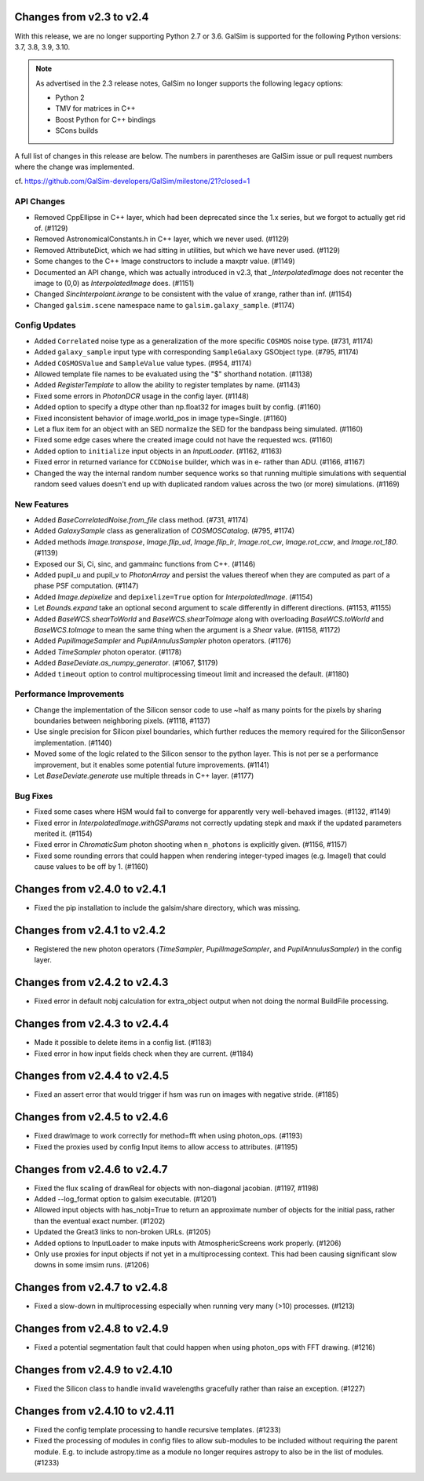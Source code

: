 Changes from v2.3 to v2.4
=========================

With this release, we are no longer supporting Python 2.7 or 3.6.
GalSim is supported for the following Python versions: 3.7, 3.8, 3.9, 3.10.

.. note::

    As advertised in the 2.3 release notes, GalSim no longer supports the
    following legacy options:

    * Python 2
    * TMV for matrices in C++
    * Boost Python for C++ bindings
    * SCons builds

A full list of changes in this release are below.  The numbers in parentheses
are GalSim issue or pull request numbers where the change was implemented.

cf. https://github.com/GalSim-developers/GalSim/milestone/21?closed=1

API Changes
-----------

- Removed CppEllipse in C++ layer, which had been deprecated since the 1.x series, but we forgot
  to actually get rid of. (#1129)
- Removed AstronomicalConstants.h in C++ layer, which we never used. (#1129)
- Removed AttributeDict, which we had sitting in utilities, but which we have never used.
  (#1129)
- Some changes to the C++ Image constructors to include a maxptr value. (#1149)
- Documented an API change, which was actually introduced in v2.3, that `_InterpolatedImage` does
  not recenter the image to (0,0) as `InterpolatedImage` does. (#1151)
- Changed `SincInterpolant.ixrange` to be consistent with the value of xrange, rather than inf.
  (#1154)
- Changed ``galsim.scene`` namespace name to ``galsim.galaxy_sample``. (#1174)


Config Updates
--------------

- Added ``Correlated`` noise type as a generalization of the more specific ``COSMOS`` noise type.
  (#731, #1174)
- Added ``galaxy_sample`` input type with corresponding ``SampleGalaxy`` GSObject type.
  (#795, #1174)
- Added ``COSMOSValue`` and ``SampleValue`` value types. (#954, #1174)
- Allowed template file names to be evaluated using the "$" shorthand notation. (#1138)
- Added `RegisterTemplate` to allow the ability to register templates by name. (#1143)
- Fixed some errors in `PhotonDCR` usage in the config layer. (#1148)
- Added option to specify a dtype other than np.float32 for images built by config. (#1160)
- Fixed inconsistent behavior of image.world_pos in image type=Single. (#1160)
- Let a flux item for an object with an SED normalize the SED for the bandpass being
  simulated. (#1160)
- Fixed some edge cases where the created image could not have the requested wcs. (#1160)
- Added option to ``initialize`` input objects in an `InputLoader`. (#1162, #1163)
- Fixed error in returned variance for ``CCDNoise`` builder, which was in e- rather than ADU.
  (#1166, #1167)
- Changed the way the internal random number sequence works so that running multiple simulations
  with sequential random seed values doesn't end up with duplicated random values across the
  two (or more) simulations. (#1169)


New Features
------------

- Added `BaseCorrelatedNoise.from_file` class method. (#731, #1174)
- Added `GalaxySample` class as generalization of `COSMOSCatalog`. (#795, #1174)
- Added methods `Image.transpose`, `Image.flip_ud`, `Image.flip_lr`, `Image.rot_cw`,
  `Image.rot_ccw`, and `Image.rot_180`. (#1139)
- Exposed our Si, Ci, sinc, and gammainc functions from C++. (#1146)
- Added pupil_u and pupil_v to `PhotonArray` and persist the values thereof when they are
  computed as part of a phase PSF computation. (#1147)
- Added `Image.depixelize` and ``depixelize=True`` option for `InterpolatedImage`. (#1154)
- Let `Bounds.expand` take an optional second argument to scale differently in different
  directions. (#1153, #1155)
- Added `BaseWCS.shearToWorld` and `BaseWCS.shearToImage` along with overloading
  `BaseWCS.toWorld` and `BaseWCS.toImage` to mean the same thing when the argument is a
  `Shear` value. (#1158, #1172)
- Added `PupilImageSampler` and `PupilAnnulusSampler` photon operators. (#1176)
- Added `TimeSampler` photon operator. (#1178)
- Added `BaseDeviate.as_numpy_generator`. (#1067, $1179)
- Added ``timeout`` option to control multiprocessing timeout limit and increased the default. (#1180)


Performance Improvements
------------------------

- Change the implementation of the Silicon sensor code to use ~half as many points for the pixels
  by sharing boundaries between neighboring pixels. (#1118, #1137)
- Use single precision for Silicon pixel boundaries, which further reduces the memory required
  for the SiliconSensor implementation. (#1140)
- Moved some of the logic related to the Silicon sensor to the python layer.  This is not per se
  a performance improvement, but it enables some potential future improvements. (#1141)
- Let `BaseDeviate.generate` use multiple threads in C++ layer. (#1177)


Bug Fixes
---------

- Fixed some cases where HSM would fail to converge for apparently very well-behaved images.
  (#1132, #1149)
- Fixed error in `InterpolatedImage.withGSParams` not correctly updating stepk and maxk
  if the updated parameters merited it. (#1154)
- Fixed error in `ChromaticSum` photon shooting when ``n_photons`` is explicitly given.
  (#1156, #1157)
- Fixed some rounding errors that could happen when rendering integer-typed images
  (e.g. ImageI) that could cause values to be off by 1. (#1160)


Changes from v2.4.0 to v2.4.1
=============================

- Fixed the pip installation to include the galsim/share directory, which was missing.

Changes from v2.4.1 to v2.4.2
=============================

- Registered the new photon operators (`TimeSampler`, `PupilImageSampler`, and
  `PupilAnnulusSampler`) in the config layer.

Changes from v2.4.2 to v2.4.3
=============================

- Fixed error in default nobj calculation for extra_object output when not doing the
  normal BuildFile processing.

Changes from v2.4.3 to v2.4.4
=============================

- Made it possible to delete items in a config list. (#1183)
- Fixed error in how input fields check when they are current. (#1184)

Changes from v2.4.4 to v2.4.5
=============================

- Fixed an assert error that would trigger if hsm was run on images with negative stride. (#1185)

Changes from v2.4.5 to v2.4.6
=============================

- Fixed drawImage to work correctly for method=fft when using photon_ops. (#1193)
- Fixed the proxies used by config Input items to allow access to attributes. (#1195)

Changes from v2.4.6 to v2.4.7
=============================

- Fixed the flux scaling of drawReal for objects with non-diagonal jacobian. (#1197, #1198)
- Added --log_format option to galsim executable. (#1201)
- Allowed input objects with has_nobj=True to return an approximate number of objects for the
  initial pass, rather than the eventual exact number. (#1202)
- Updated the Great3 links to non-broken URLs. (#1205)
- Added options to InputLoader to make inputs with AtmosphericScreens work properly. (#1206)
- Only use proxies for input objects if not yet in a multiprocessing context. This had been
  causing significant slow downs in some imsim runs. (#1206)

Changes from v2.4.7 to v2.4.8
=============================

- Fixed a slow-down in multiprocessing especially when running very many (>10) processes. (#1213)

Changes from v2.4.8 to v2.4.9
=============================

- Fixed a potential segmentation fault that could happen when using photon_ops with FFT drawing.
  (#1216)

Changes from v2.4.9 to v2.4.10
==============================

- Fixed the Silicon class to handle invalid wavelengths gracefully rather than raise an
  exception. (#1227)

Changes from v2.4.10 to v2.4.11
===============================

- Fixed the config template processing to handle recursive templates. (#1233)
- Fixed the processing of modules in config files to allow sub-modules to be included without
  requiring the parent module.  E.g. to include astropy.time as a module no longer requires
  astropy to also be in the list of modules. (#1233)

